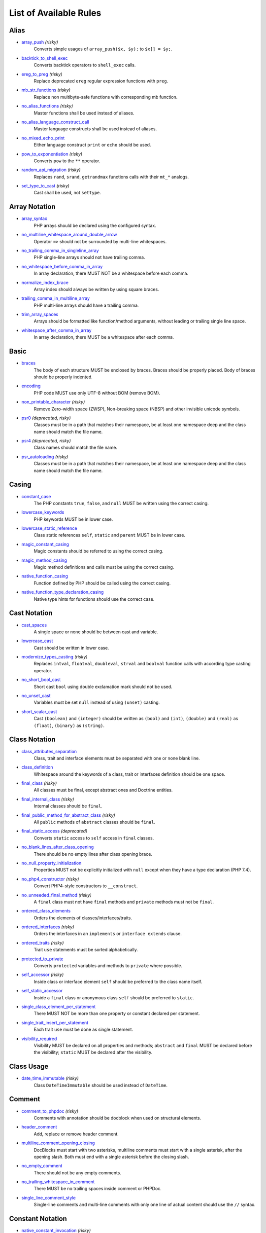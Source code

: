 =======================
List of Available Rules
=======================

Alias
-----

- `array_push <./alias/array_push.rst>`_ *(risky)*
    Converts simple usages of ``array_push($x, $y);`` to ``$x[] = $y;``.
- `backtick_to_shell_exec <./alias/backtick_to_shell_exec.rst>`_
    Converts backtick operators to ``shell_exec`` calls.
- `ereg_to_preg <./alias/ereg_to_preg.rst>`_ *(risky)*
    Replace deprecated ``ereg`` regular expression functions with ``preg``.
- `mb_str_functions <./alias/mb_str_functions.rst>`_ *(risky)*
    Replace non multibyte-safe functions with corresponding mb function.
- `no_alias_functions <./alias/no_alias_functions.rst>`_ *(risky)*
    Master functions shall be used instead of aliases.
- `no_alias_language_construct_call <./alias/no_alias_language_construct_call.rst>`_
    Master language constructs shall be used instead of aliases.
- `no_mixed_echo_print <./alias/no_mixed_echo_print.rst>`_
    Either language construct ``print`` or ``echo`` should be used.
- `pow_to_exponentiation <./alias/pow_to_exponentiation.rst>`_ *(risky)*
    Converts ``pow`` to the ``**`` operator.
- `random_api_migration <./alias/random_api_migration.rst>`_ *(risky)*
    Replaces ``rand``, ``srand``, ``getrandmax`` functions calls with their ``mt_*`` analogs.
- `set_type_to_cast <./alias/set_type_to_cast.rst>`_ *(risky)*
    Cast shall be used, not ``settype``.

Array Notation
--------------

- `array_syntax <./array_notation/array_syntax.rst>`_
    PHP arrays should be declared using the configured syntax.
- `no_multiline_whitespace_around_double_arrow <./array_notation/no_multiline_whitespace_around_double_arrow.rst>`_
    Operator ``=>`` should not be surrounded by multi-line whitespaces.
- `no_trailing_comma_in_singleline_array <./array_notation/no_trailing_comma_in_singleline_array.rst>`_
    PHP single-line arrays should not have trailing comma.
- `no_whitespace_before_comma_in_array <./array_notation/no_whitespace_before_comma_in_array.rst>`_
    In array declaration, there MUST NOT be a whitespace before each comma.
- `normalize_index_brace <./array_notation/normalize_index_brace.rst>`_
    Array index should always be written by using square braces.
- `trailing_comma_in_multiline_array <./array_notation/trailing_comma_in_multiline_array.rst>`_
    PHP multi-line arrays should have a trailing comma.
- `trim_array_spaces <./array_notation/trim_array_spaces.rst>`_
    Arrays should be formatted like function/method arguments, without leading or trailing single line space.
- `whitespace_after_comma_in_array <./array_notation/whitespace_after_comma_in_array.rst>`_
    In array declaration, there MUST be a whitespace after each comma.

Basic
-----

- `braces <./basic/braces.rst>`_
    The body of each structure MUST be enclosed by braces. Braces should be properly placed. Body of braces should be properly indented.
- `encoding <./basic/encoding.rst>`_
    PHP code MUST use only UTF-8 without BOM (remove BOM).
- `non_printable_character <./basic/non_printable_character.rst>`_ *(risky)*
    Remove Zero-width space (ZWSP), Non-breaking space (NBSP) and other invisible unicode symbols.
- `psr0 <./basic/psr0.rst>`_ *(deprecated, risky)*
    Classes must be in a path that matches their namespace, be at least one namespace deep and the class name should match the file name.
- `psr4 <./basic/psr4.rst>`_ *(deprecated, risky)*
    Class names should match the file name.
- `psr_autoloading <./basic/psr_autoloading.rst>`_ *(risky)*
    Classes must be in a path that matches their namespace, be at least one namespace deep and the class name should match the file name.

Casing
------

- `constant_case <./casing/constant_case.rst>`_
    The PHP constants ``true``, ``false``, and ``null`` MUST be written using the correct casing.
- `lowercase_keywords <./casing/lowercase_keywords.rst>`_
    PHP keywords MUST be in lower case.
- `lowercase_static_reference <./casing/lowercase_static_reference.rst>`_
    Class static references ``self``, ``static`` and ``parent`` MUST be in lower case.
- `magic_constant_casing <./casing/magic_constant_casing.rst>`_
    Magic constants should be referred to using the correct casing.
- `magic_method_casing <./casing/magic_method_casing.rst>`_
    Magic method definitions and calls must be using the correct casing.
- `native_function_casing <./casing/native_function_casing.rst>`_
    Function defined by PHP should be called using the correct casing.
- `native_function_type_declaration_casing <./casing/native_function_type_declaration_casing.rst>`_
    Native type hints for functions should use the correct case.

Cast Notation
-------------

- `cast_spaces <./cast_notation/cast_spaces.rst>`_
    A single space or none should be between cast and variable.
- `lowercase_cast <./cast_notation/lowercase_cast.rst>`_
    Cast should be written in lower case.
- `modernize_types_casting <./cast_notation/modernize_types_casting.rst>`_ *(risky)*
    Replaces ``intval``, ``floatval``, ``doubleval``, ``strval`` and ``boolval`` function calls with according type casting operator.
- `no_short_bool_cast <./cast_notation/no_short_bool_cast.rst>`_
    Short cast ``bool`` using double exclamation mark should not be used.
- `no_unset_cast <./cast_notation/no_unset_cast.rst>`_
    Variables must be set ``null`` instead of using ``(unset)`` casting.
- `short_scalar_cast <./cast_notation/short_scalar_cast.rst>`_
    Cast ``(boolean)`` and ``(integer)`` should be written as ``(bool)`` and ``(int)``, ``(double)`` and ``(real)`` as ``(float)``, ``(binary)`` as ``(string)``.

Class Notation
--------------

- `class_attributes_separation <./class_notation/class_attributes_separation.rst>`_
    Class, trait and interface elements must be separated with one or none blank line.
- `class_definition <./class_notation/class_definition.rst>`_
    Whitespace around the keywords of a class, trait or interfaces definition should be one space.
- `final_class <./class_notation/final_class.rst>`_ *(risky)*
    All classes must be final, except abstract ones and Doctrine entities.
- `final_internal_class <./class_notation/final_internal_class.rst>`_ *(risky)*
    Internal classes should be ``final``.
- `final_public_method_for_abstract_class <./class_notation/final_public_method_for_abstract_class.rst>`_ *(risky)*
    All ``public`` methods of ``abstract`` classes should be ``final``.
- `final_static_access <./class_notation/final_static_access.rst>`_ *(deprecated)*
    Converts ``static`` access to ``self`` access in ``final`` classes.
- `no_blank_lines_after_class_opening <./class_notation/no_blank_lines_after_class_opening.rst>`_
    There should be no empty lines after class opening brace.
- `no_null_property_initialization <./class_notation/no_null_property_initialization.rst>`_
    Properties MUST not be explicitly initialized with ``null`` except when they have a type declaration (PHP 7.4).
- `no_php4_constructor <./class_notation/no_php4_constructor.rst>`_ *(risky)*
    Convert PHP4-style constructors to ``__construct``.
- `no_unneeded_final_method <./class_notation/no_unneeded_final_method.rst>`_ *(risky)*
    A ``final`` class must not have ``final`` methods and ``private`` methods must not be ``final``.
- `ordered_class_elements <./class_notation/ordered_class_elements.rst>`_
    Orders the elements of classes/interfaces/traits.
- `ordered_interfaces <./class_notation/ordered_interfaces.rst>`_ *(risky)*
    Orders the interfaces in an ``implements`` or ``interface extends`` clause.
- `ordered_traits <./class_notation/ordered_traits.rst>`_ *(risky)*
    Trait ``use`` statements must be sorted alphabetically.
- `protected_to_private <./class_notation/protected_to_private.rst>`_
    Converts ``protected`` variables and methods to ``private`` where possible.
- `self_accessor <./class_notation/self_accessor.rst>`_ *(risky)*
    Inside class or interface element ``self`` should be preferred to the class name itself.
- `self_static_accessor <./class_notation/self_static_accessor.rst>`_
    Inside a ``final`` class or anonymous class ``self`` should be preferred to ``static``.
- `single_class_element_per_statement <./class_notation/single_class_element_per_statement.rst>`_
    There MUST NOT be more than one property or constant declared per statement.
- `single_trait_insert_per_statement <./class_notation/single_trait_insert_per_statement.rst>`_
    Each trait ``use`` must be done as single statement.
- `visibility_required <./class_notation/visibility_required.rst>`_
    Visibility MUST be declared on all properties and methods; ``abstract`` and ``final`` MUST be declared before the visibility; ``static`` MUST be declared after the visibility.

Class Usage
-----------

- `date_time_immutable <./class_usage/date_time_immutable.rst>`_ *(risky)*
    Class ``DateTimeImmutable`` should be used instead of ``DateTime``.

Comment
-------

- `comment_to_phpdoc <./comment/comment_to_phpdoc.rst>`_ *(risky)*
    Comments with annotation should be docblock when used on structural elements.
- `header_comment <./comment/header_comment.rst>`_
    Add, replace or remove header comment.
- `multiline_comment_opening_closing <./comment/multiline_comment_opening_closing.rst>`_
    DocBlocks must start with two asterisks, multiline comments must start with a single asterisk, after the opening slash. Both must end with a single asterisk before the closing slash.
- `no_empty_comment <./comment/no_empty_comment.rst>`_
    There should not be any empty comments.
- `no_trailing_whitespace_in_comment <./comment/no_trailing_whitespace_in_comment.rst>`_
    There MUST be no trailing spaces inside comment or PHPDoc.
- `single_line_comment_style <./comment/single_line_comment_style.rst>`_
    Single-line comments and multi-line comments with only one line of actual content should use the ``//`` syntax.

Constant Notation
-----------------

- `native_constant_invocation <./constant_notation/native_constant_invocation.rst>`_ *(risky)*
    Add leading ``\`` before constant invocation of internal constant to speed up resolving. Constant name match is case-sensitive, except for ``null``, ``false`` and ``true``.

Control Structure
-----------------

- `elseif <./control_structure/elseif.rst>`_
    The keyword ``elseif`` should be used instead of ``else if`` so that all control keywords look like single words.
- `include <./control_structure/include.rst>`_
    Include/Require and file path should be divided with a single space. File path should not be placed under brackets.
- `no_alternative_syntax <./control_structure/no_alternative_syntax.rst>`_
    Replace control structure alternative syntax to use braces.
- `no_break_comment <./control_structure/no_break_comment.rst>`_
    There must be a comment when fall-through is intentional in a non-empty case body.
- `no_superfluous_elseif <./control_structure/no_superfluous_elseif.rst>`_
    Replaces superfluous ``elseif`` with ``if``.
- `no_trailing_comma_in_list_call <./control_structure/no_trailing_comma_in_list_call.rst>`_
    Remove trailing commas in list function calls.
- `no_unneeded_control_parentheses <./control_structure/no_unneeded_control_parentheses.rst>`_
    Removes unneeded parentheses around control statements.
- `no_unneeded_curly_braces <./control_structure/no_unneeded_curly_braces.rst>`_
    Removes unneeded curly braces that are superfluous and aren't part of a control structure's body.
- `no_useless_else <./control_structure/no_useless_else.rst>`_
    There should not be useless ``else`` cases.
- `simplified_if_return <./control_structure/simplified_if_return.rst>`_
    Simplify ``if`` control structures that return the boolean result of their condition.
- `switch_case_semicolon_to_colon <./control_structure/switch_case_semicolon_to_colon.rst>`_
    A case should be followed by a colon and not a semicolon.
- `switch_case_space <./control_structure/switch_case_space.rst>`_
    Removes extra spaces between colon and case value.
- `switch_continue_to_break <./control_structure/switch_continue_to_break.rst>`_
    Switch case must not be ended with ``continue`` but with ``break``.
- `yoda_style <./control_structure/yoda_style.rst>`_
    Write conditions in Yoda style (``true``), non-Yoda style (``['equal' => false, 'identical' => false, 'less_and_greater' => false]``) or ignore those conditions (``null``) based on configuration.

Doctrine Annotation
-------------------

- `doctrine_annotation_array_assignment <./doctrine_annotation/doctrine_annotation_array_assignment.rst>`_
    Doctrine annotations must use configured operator for assignment in arrays.
- `doctrine_annotation_braces <./doctrine_annotation/doctrine_annotation_braces.rst>`_
    Doctrine annotations without arguments must use the configured syntax.
- `doctrine_annotation_indentation <./doctrine_annotation/doctrine_annotation_indentation.rst>`_
    Doctrine annotations must be indented with four spaces.
- `doctrine_annotation_spaces <./doctrine_annotation/doctrine_annotation_spaces.rst>`_
    Fixes spaces in Doctrine annotations.

Function Notation
-----------------

- `combine_nested_dirname <./function_notation/combine_nested_dirname.rst>`_ *(risky)*
    Replace multiple nested calls of ``dirname`` by only one call with second ``$level`` parameter. Requires PHP >= 7.0.
- `fopen_flag_order <./function_notation/fopen_flag_order.rst>`_ *(risky)*
    Order the flags in ``fopen`` calls, ``b`` and ``t`` must be last.
- `fopen_flags <./function_notation/fopen_flags.rst>`_ *(risky)*
    The flags in ``fopen`` calls must omit ``t``, and ``b`` must be omitted or included consistently.
- `function_declaration <./function_notation/function_declaration.rst>`_
    Spaces should be properly placed in a function declaration.
- `function_typehint_space <./function_notation/function_typehint_space.rst>`_
    Ensure single space between function's argument and its typehint.
- `implode_call <./function_notation/implode_call.rst>`_ *(risky)*
    Function ``implode`` must be called with 2 arguments in the documented order.
- `lambda_not_used_import <./function_notation/lambda_not_used_import.rst>`_
    Lambda must not import variables it doesn't use.
- `method_argument_space <./function_notation/method_argument_space.rst>`_
    In method arguments and method call, there MUST NOT be a space before each comma and there MUST be one space after each comma. Argument lists MAY be split across multiple lines, where each subsequent line is indented once. When doing so, the first item in the list MUST be on the next line, and there MUST be only one argument per line.
- `native_function_invocation <./function_notation/native_function_invocation.rst>`_ *(risky)*
    Add leading ``\`` before function invocation to speed up resolving.
- `no_spaces_after_function_name <./function_notation/no_spaces_after_function_name.rst>`_
    When making a method or function call, there MUST NOT be a space between the method or function name and the opening parenthesis.
- `no_unreachable_default_argument_value <./function_notation/no_unreachable_default_argument_value.rst>`_ *(risky)*
    In function arguments there must not be arguments with default values before non-default ones.
- `no_useless_sprintf <./function_notation/no_useless_sprintf.rst>`_ *(risky)*
    There must be no ``sprintf`` calls with only the first argument.
- `nullable_type_declaration_for_default_null_value <./function_notation/nullable_type_declaration_for_default_null_value.rst>`_
    Adds or removes ``?`` before type declarations for parameters with a default ``null`` value.
- `phpdoc_to_param_type <./function_notation/phpdoc_to_param_type.rst>`_ *(risky)*
    EXPERIMENTAL: Takes ``@param`` annotations of non-mixed types and adjusts accordingly the function signature. Requires PHP >= 7.0.
- `phpdoc_to_return_type <./function_notation/phpdoc_to_return_type.rst>`_ *(risky)*
    EXPERIMENTAL: Takes ``@return`` annotation of non-mixed types and adjusts accordingly the function signature. Requires PHP >= 7.0.
- `regular_callable_call <./function_notation/regular_callable_call.rst>`_ *(risky)*
    Callables must be called without using ``call_user_func*`` when possible.
- `return_type_declaration <./function_notation/return_type_declaration.rst>`_
    There should be one or no space before colon, and one space after it in return type declarations, according to configuration.
- `single_line_throw <./function_notation/single_line_throw.rst>`_
    Throwing exception must be done in single line.
- `static_lambda <./function_notation/static_lambda.rst>`_ *(risky)*
    Lambdas not (indirect) referencing ``$this`` must be declared ``static``.
- `use_arrow_functions <./function_notation/use_arrow_functions.rst>`_ *(risky)*
    Anonymous functions with one-liner return statement must use arrow functions.
- `void_return <./function_notation/void_return.rst>`_ *(risky)*
    Add ``void`` return type to functions with missing or empty return statements, but priority is given to ``@return`` annotations. Requires PHP >= 7.1.

Import
------

- `fully_qualified_strict_types <./import/fully_qualified_strict_types.rst>`_
    Transforms imported FQCN parameters and return types in function arguments to short version.
- `global_namespace_import <./import/global_namespace_import.rst>`_
    Imports or fully qualifies global classes/functions/constants.
- `group_import <./import/group_import.rst>`_
    There MUST be group use for the same namespaces.
- `no_leading_import_slash <./import/no_leading_import_slash.rst>`_
    Remove leading slashes in ``use`` clauses.
- `no_unused_imports <./import/no_unused_imports.rst>`_
    Unused ``use`` statements must be removed.
- `ordered_imports <./import/ordered_imports.rst>`_
    Ordering ``use`` statements.
- `single_import_per_statement <./import/single_import_per_statement.rst>`_
    There MUST be one use keyword per declaration.
- `single_line_after_imports <./import/single_line_after_imports.rst>`_
    Each namespace use MUST go on its own line and there MUST be one blank line after the use statements block.

Language Construct
------------------

- `class_keyword_remove <./language_construct/class_keyword_remove.rst>`_
    Converts ``::class`` keywords to FQCN strings.
- `combine_consecutive_issets <./language_construct/combine_consecutive_issets.rst>`_
    Using ``isset($var) &&`` multiple times should be done in one call.
- `combine_consecutive_unsets <./language_construct/combine_consecutive_unsets.rst>`_
    Calling ``unset`` on multiple items should be done in one call.
- `declare_equal_normalize <./language_construct/declare_equal_normalize.rst>`_
    Equal sign in declare statement should be surrounded by spaces or not following configuration.
- `dir_constant <./language_construct/dir_constant.rst>`_ *(risky)*
    Replaces ``dirname(__FILE__)`` expression with equivalent ``__DIR__`` constant.
- `error_suppression <./language_construct/error_suppression.rst>`_ *(risky)*
    Error control operator should be added to deprecation notices and/or removed from other cases.
- `explicit_indirect_variable <./language_construct/explicit_indirect_variable.rst>`_
    Add curly braces to indirect variables to make them clear to understand. Requires PHP >= 7.0.
- `function_to_constant <./language_construct/function_to_constant.rst>`_ *(risky)*
    Replace core functions calls returning constants with the constants.
- `is_null <./language_construct/is_null.rst>`_ *(risky)*
    Replaces ``is_null($var)`` expression with ``null === $var``.
- `no_unset_on_property <./language_construct/no_unset_on_property.rst>`_ *(risky)*
    Properties should be set to ``null`` instead of using ``unset``.
- `single_space_after_construct <./language_construct/single_space_after_construct.rst>`_
    Ensures a single space after language constructs.

List Notation
-------------

- `list_syntax <./list_notation/list_syntax.rst>`_
    List (``array`` destructuring) assignment should be declared using the configured syntax. Requires PHP >= 7.1.

Namespace Notation
------------------

- `blank_line_after_namespace <./namespace_notation/blank_line_after_namespace.rst>`_
    There MUST be one blank line after the namespace declaration.
- `clean_namespace <./namespace_notation/clean_namespace.rst>`_
    Namespace must not contain spacing, comments or PHPDoc.
- `no_blank_lines_before_namespace <./namespace_notation/no_blank_lines_before_namespace.rst>`_
    There should be no blank lines before a namespace declaration.
- `no_leading_namespace_whitespace <./namespace_notation/no_leading_namespace_whitespace.rst>`_
    The namespace declaration line shouldn't contain leading whitespace.
- `single_blank_line_before_namespace <./namespace_notation/single_blank_line_before_namespace.rst>`_
    There should be exactly one blank line before a namespace declaration.

Naming
------

- `no_homoglyph_names <./naming/no_homoglyph_names.rst>`_ *(risky)*
    Replace accidental usage of homoglyphs (non ascii characters) in names.

Operator
--------

- `binary_operator_spaces <./operator/binary_operator_spaces.rst>`_
    Binary operators should be surrounded by space as configured.
- `concat_space <./operator/concat_space.rst>`_
    Concatenation should be spaced according configuration.
- `increment_style <./operator/increment_style.rst>`_
    Pre- or post-increment and decrement operators should be used if possible.
- `logical_operators <./operator/logical_operators.rst>`_ *(risky)*
    Use ``&&`` and ``||`` logical operators instead of ``and`` and ``or``.
- `new_with_braces <./operator/new_with_braces.rst>`_
    All instances created with new keyword must be followed by braces.
- `not_operator_with_space <./operator/not_operator_with_space.rst>`_
    Logical NOT operators (``!``) should have leading and trailing whitespaces.
- `not_operator_with_successor_space <./operator/not_operator_with_successor_space.rst>`_
    Logical NOT operators (``!``) should have one trailing whitespace.
- `object_operator_without_whitespace <./operator/object_operator_without_whitespace.rst>`_
    There should not be space before or after object ``T_OBJECT_OPERATOR`` ``->``.
- `operator_linebreak <./operator/operator_linebreak.rst>`_
    Operators - when multiline - must always be at the beginning or at the end of the line.
- `standardize_increment <./operator/standardize_increment.rst>`_
    Increment and decrement operators should be used if possible.
- `standardize_not_equals <./operator/standardize_not_equals.rst>`_
    Replace all ``<>`` with ``!=``.
- `ternary_operator_spaces <./operator/ternary_operator_spaces.rst>`_
    Standardize spaces around ternary operator.
- `ternary_to_elvis_operator <./operator/ternary_to_elvis_operator.rst>`_ *(risky)*
    Use the Elvis operator ``?:`` where possible.
- `ternary_to_null_coalescing <./operator/ternary_to_null_coalescing.rst>`_
    Use ``null`` coalescing operator ``??`` where possible. Requires PHP >= 7.0.
- `unary_operator_spaces <./operator/unary_operator_spaces.rst>`_
    Unary operators should be placed adjacent to their operands.

PHP Tag
-------

- `blank_line_after_opening_tag <./php_tag/blank_line_after_opening_tag.rst>`_
    Ensure there is no code on the same line as the PHP open tag and it is followed by a blank line.
- `echo_tag_syntax <./php_tag/echo_tag_syntax.rst>`_
    Replaces short-echo ``<?=`` with long format ``<?php echo``/``<?php print`` syntax, or vice-versa.
- `full_opening_tag <./php_tag/full_opening_tag.rst>`_
    PHP code must use the long ``<?php`` tags or short-echo ``<?=`` tags and not other tag variations.
- `linebreak_after_opening_tag <./php_tag/linebreak_after_opening_tag.rst>`_
    Ensure there is no code on the same line as the PHP open tag.
- `no_closing_tag <./php_tag/no_closing_tag.rst>`_
    The closing ``?>`` tag MUST be omitted from files containing only PHP.

PHPUnit
-------

- `php_unit_construct <./php_unit/php_unit_construct.rst>`_ *(risky)*
    PHPUnit assertion method calls like ``->assertSame(true, $foo)`` should be written with dedicated method like ``->assertTrue($foo)``.
- `php_unit_dedicate_assert <./php_unit/php_unit_dedicate_assert.rst>`_ *(risky)*
    PHPUnit assertions like ``assertInternalType``, ``assertFileExists``, should be used over ``assertTrue``.
- `php_unit_dedicate_assert_internal_type <./php_unit/php_unit_dedicate_assert_internal_type.rst>`_ *(risky)*
    PHPUnit assertions like ``assertIsArray`` should be used over ``assertInternalType``.
- `php_unit_expectation <./php_unit/php_unit_expectation.rst>`_ *(risky)*
    Usages of ``->setExpectedException*`` methods MUST be replaced by ``->expectException*`` methods.
- `php_unit_fqcn_annotation <./php_unit/php_unit_fqcn_annotation.rst>`_
    PHPUnit annotations should be a FQCNs including a root namespace.
- `php_unit_internal_class <./php_unit/php_unit_internal_class.rst>`_
    All PHPUnit test classes should be marked as internal.
- `php_unit_method_casing <./php_unit/php_unit_method_casing.rst>`_
    Enforce camel (or snake) case for PHPUnit test methods, following configuration.
- `php_unit_mock <./php_unit/php_unit_mock.rst>`_ *(risky)*
    Usages of ``->getMock`` and ``->getMockWithoutInvokingTheOriginalConstructor`` methods MUST be replaced by ``->createMock`` or ``->createPartialMock`` methods.
- `php_unit_mock_short_will_return <./php_unit/php_unit_mock_short_will_return.rst>`_ *(risky)*
    Usage of PHPUnit's mock e.g. ``->will($this->returnValue(..))`` must be replaced by its shorter equivalent such as ``->willReturn(...)``.
- `php_unit_namespaced <./php_unit/php_unit_namespaced.rst>`_ *(risky)*
    PHPUnit classes MUST be used in namespaced version, e.g. ``\PHPUnit\Framework\TestCase`` instead of ``\PHPUnit_Framework_TestCase``.
- `php_unit_no_expectation_annotation <./php_unit/php_unit_no_expectation_annotation.rst>`_ *(risky)*
    Usages of ``@expectedException*`` annotations MUST be replaced by ``->setExpectedException*`` methods.
- `php_unit_set_up_tear_down_visibility <./php_unit/php_unit_set_up_tear_down_visibility.rst>`_ *(risky)*
    Changes the visibility of the ``setUp()`` and ``tearDown()`` functions of PHPUnit to ``protected``, to match the PHPUnit TestCase.
- `php_unit_size_class <./php_unit/php_unit_size_class.rst>`_
    All PHPUnit test cases should have ``@small``, ``@medium`` or ``@large`` annotation to enable run time limits.
- `php_unit_strict <./php_unit/php_unit_strict.rst>`_ *(risky)*
    PHPUnit methods like ``assertSame`` should be used instead of ``assertEquals``.
- `php_unit_test_annotation <./php_unit/php_unit_test_annotation.rst>`_ *(risky)*
    Adds or removes @test annotations from tests, following configuration.
- `php_unit_test_case_static_method_calls <./php_unit/php_unit_test_case_static_method_calls.rst>`_ *(risky)*
    Calls to ``PHPUnit\Framework\TestCase`` static methods must all be of the same type, either ``$this->``, ``self::`` or ``static::``.
- `php_unit_test_class_requires_covers <./php_unit/php_unit_test_class_requires_covers.rst>`_
    Adds a default ``@coversNothing`` annotation to PHPUnit test classes that have no ``@covers*`` annotation.

PHPDoc
------

- `align_multiline_comment <./phpdoc/align_multiline_comment.rst>`_
    Each line of multi-line DocComments must have an asterisk [PSR-5] and must be aligned with the first one.
- `general_phpdoc_annotation_remove <./phpdoc/general_phpdoc_annotation_remove.rst>`_
    Configured annotations should be omitted from PHPDoc.
- `general_phpdoc_tag_rename <./phpdoc/general_phpdoc_tag_rename.rst>`_
    Renames PHPDoc tags.
- `no_blank_lines_after_phpdoc <./phpdoc/no_blank_lines_after_phpdoc.rst>`_
    There should not be blank lines between docblock and the documented element.
- `no_empty_phpdoc <./phpdoc/no_empty_phpdoc.rst>`_
    There should not be empty PHPDoc blocks.
- `no_superfluous_phpdoc_tags <./phpdoc/no_superfluous_phpdoc_tags.rst>`_
    Removes ``@param``, ``@return`` and ``@var`` tags that don't provide any useful information.
- `phpdoc_add_missing_param_annotation <./phpdoc/phpdoc_add_missing_param_annotation.rst>`_
    PHPDoc should contain ``@param`` for all params.
- `phpdoc_align <./phpdoc/phpdoc_align.rst>`_
    All items of the given phpdoc tags must be either left-aligned or (by default) aligned vertically.
- `phpdoc_annotation_without_dot <./phpdoc/phpdoc_annotation_without_dot.rst>`_
    PHPDoc annotation descriptions should not be a sentence.
- `phpdoc_indent <./phpdoc/phpdoc_indent.rst>`_
    Docblocks should have the same indentation as the documented subject.
- `phpdoc_inline_tag <./phpdoc/phpdoc_inline_tag.rst>`_ *(deprecated)*
    Fix PHPDoc inline tags, make ``@inheritdoc`` always inline.
- `phpdoc_inline_tag_normalizer <./phpdoc/phpdoc_inline_tag_normalizer.rst>`_
    Fixes PHPDoc inline tags.
- `phpdoc_line_span <./phpdoc/phpdoc_line_span.rst>`_
    Changes doc blocks from single to multi line, or reversed. Works for class constants, properties and methods only.
- `phpdoc_no_access <./phpdoc/phpdoc_no_access.rst>`_
    ``@access`` annotations should be omitted from PHPDoc.
- `phpdoc_no_alias_tag <./phpdoc/phpdoc_no_alias_tag.rst>`_
    No alias PHPDoc tags should be used.
- `phpdoc_no_empty_return <./phpdoc/phpdoc_no_empty_return.rst>`_
    ``@return void`` and ``@return null`` annotations should be omitted from PHPDoc.
- `phpdoc_no_package <./phpdoc/phpdoc_no_package.rst>`_
    ``@package`` and ``@subpackage`` annotations should be omitted from PHPDoc.
- `phpdoc_no_useless_inheritdoc <./phpdoc/phpdoc_no_useless_inheritdoc.rst>`_
    Classy that does not inherit must not have ``@inheritdoc`` tags.
- `phpdoc_order_by_value <./phpdoc/phpdoc_order_by_value.rst>`_
    Order phpdoc tags by value.
- `phpdoc_order <./phpdoc/phpdoc_order.rst>`_
    Annotations in PHPDoc should be ordered so that ``@param`` annotations come first, then ``@throws`` annotations, then ``@return`` annotations.
- `phpdoc_return_self_reference <./phpdoc/phpdoc_return_self_reference.rst>`_
    The type of ``@return`` annotations of methods returning a reference to itself must the configured one.
- `phpdoc_scalar <./phpdoc/phpdoc_scalar.rst>`_
    Scalar types should always be written in the same form. ``int`` not ``integer``, ``bool`` not ``boolean``, ``float`` not ``real`` or ``double``.
- `phpdoc_separation <./phpdoc/phpdoc_separation.rst>`_
    Annotations in PHPDoc should be grouped together so that annotations of the same type immediately follow each other, and annotations of a different type are separated by a single blank line.
- `phpdoc_single_line_var_spacing <./phpdoc/phpdoc_single_line_var_spacing.rst>`_
    Single line ``@var`` PHPDoc should have proper spacing.
- `phpdoc_summary <./phpdoc/phpdoc_summary.rst>`_
    PHPDoc summary should end in either a full stop, exclamation mark, or question mark.
- `phpdoc_tag_casing <./phpdoc/phpdoc_tag_casing.rst>`_
    Fixes casing of PHPDoc tags.
- `phpdoc_tag_type <./phpdoc/phpdoc_tag_type.rst>`_
    Forces PHPDoc tags to be either regular annotations or inline.
- `phpdoc_to_comment <./phpdoc/phpdoc_to_comment.rst>`_
    Docblocks should only be used on structural elements.
- `phpdoc_trim_consecutive_blank_line_separation <./phpdoc/phpdoc_trim_consecutive_blank_line_separation.rst>`_
    Removes extra blank lines after summary and after description in PHPDoc.
- `phpdoc_trim <./phpdoc/phpdoc_trim.rst>`_
    PHPDoc should start and end with content, excluding the very first and last line of the docblocks.
- `phpdoc_types <./phpdoc/phpdoc_types.rst>`_
    The correct case must be used for standard PHP types in PHPDoc.
- `phpdoc_types_order <./phpdoc/phpdoc_types_order.rst>`_
    Sorts PHPDoc types.
- `phpdoc_var_annotation_correct_order <./phpdoc/phpdoc_var_annotation_correct_order.rst>`_
    ``@var`` and ``@type`` annotations must have type and name in the correct order.
- `phpdoc_var_without_name <./phpdoc/phpdoc_var_without_name.rst>`_
    ``@var`` and ``@type`` annotations of classy properties should not contain the name.

Return Notation
---------------

- `no_useless_return <./return_notation/no_useless_return.rst>`_
    There should not be an empty ``return`` statement at the end of a function.
- `return_assignment <./return_notation/return_assignment.rst>`_
    Local, dynamic and directly referenced variables should not be assigned and directly returned by a function or method.
- `simplified_null_return <./return_notation/simplified_null_return.rst>`_
    A return statement wishing to return ``void`` should not return ``null``.

Semicolon
---------

- `multiline_whitespace_before_semicolons <./semicolon/multiline_whitespace_before_semicolons.rst>`_
    Forbid multi-line whitespace before the closing semicolon or move the semicolon to the new line for chained calls.
- `no_empty_statement <./semicolon/no_empty_statement.rst>`_
    Remove useless (semicolon) statements.
- `no_singleline_whitespace_before_semicolons <./semicolon/no_singleline_whitespace_before_semicolons.rst>`_
    Single-line whitespace before closing semicolon are prohibited.
- `semicolon_after_instruction <./semicolon/semicolon_after_instruction.rst>`_
    Instructions must be terminated with a semicolon.
- `space_after_semicolon <./semicolon/space_after_semicolon.rst>`_
    Fix whitespace after a semicolon.

Strict
------

- `declare_strict_types <./strict/declare_strict_types.rst>`_ *(risky)*
    Force strict types declaration in all files. Requires PHP >= 7.0.
- `strict_comparison <./strict/strict_comparison.rst>`_ *(risky)*
    Comparisons should be strict.
- `strict_param <./strict/strict_param.rst>`_ *(risky)*
    Functions should be used with ``$strict`` param set to ``true``.

String Notation
---------------

- `escape_implicit_backslashes <./string_notation/escape_implicit_backslashes.rst>`_
    Escape implicit backslashes in strings and heredocs to ease the understanding of which are special chars interpreted by PHP and which not.
- `explicit_string_variable <./string_notation/explicit_string_variable.rst>`_
    Converts implicit variables into explicit ones in double-quoted strings or heredoc syntax.
- `heredoc_to_nowdoc <./string_notation/heredoc_to_nowdoc.rst>`_
    Convert ``heredoc`` to ``nowdoc`` where possible.
- `no_binary_string <./string_notation/no_binary_string.rst>`_
    There should not be a binary flag before strings.
- `no_trailing_whitespace_in_string <./string_notation/no_trailing_whitespace_in_string.rst>`_ *(risky)*
    There must be no trailing whitespace in strings.
- `simple_to_complex_string_variable <./string_notation/simple_to_complex_string_variable.rst>`_
    Converts explicit variables in double-quoted strings and heredoc syntax from simple to complex format (``${`` to ``{$``).
- `single_quote <./string_notation/single_quote.rst>`_
    Convert double quotes to single quotes for simple strings.
- `string_line_ending <./string_notation/string_line_ending.rst>`_ *(risky)*
    All multi-line strings must use correct line ending.

Whitespace
----------

- `array_indentation <./whitespace/array_indentation.rst>`_
    Each element of an array must be indented exactly once.
- `blank_line_before_statement <./whitespace/blank_line_before_statement.rst>`_
    An empty line feed must precede any configured statement.
- `compact_nullable_typehint <./whitespace/compact_nullable_typehint.rst>`_
    Remove extra spaces in a nullable typehint.
- `heredoc_indentation <./whitespace/heredoc_indentation.rst>`_
    Heredoc/nowdoc content must be properly indented. Requires PHP >= 7.3.
- `indentation_type <./whitespace/indentation_type.rst>`_
    Code MUST use configured indentation type.
- `line_ending <./whitespace/line_ending.rst>`_
    All PHP files must use same line ending.
- `method_chaining_indentation <./whitespace/method_chaining_indentation.rst>`_
    Method chaining MUST be properly indented. Method chaining with different levels of indentation is not supported.
- `no_extra_blank_lines <./whitespace/no_extra_blank_lines.rst>`_
    Removes extra blank lines and/or blank lines following configuration.
- `no_spaces_around_offset <./whitespace/no_spaces_around_offset.rst>`_
    There MUST NOT be spaces around offset braces.
- `no_spaces_inside_parenthesis <./whitespace/no_spaces_inside_parenthesis.rst>`_
    There MUST NOT be a space after the opening parenthesis. There MUST NOT be a space before the closing parenthesis.
- `no_trailing_whitespace <./whitespace/no_trailing_whitespace.rst>`_
    Remove trailing whitespace at the end of non-blank lines.
- `no_whitespace_in_blank_line <./whitespace/no_whitespace_in_blank_line.rst>`_
    Remove trailing whitespace at the end of blank lines.
- `single_blank_line_at_eof <./whitespace/single_blank_line_at_eof.rst>`_
    A PHP file without end tag must always end with a single empty line feed.
